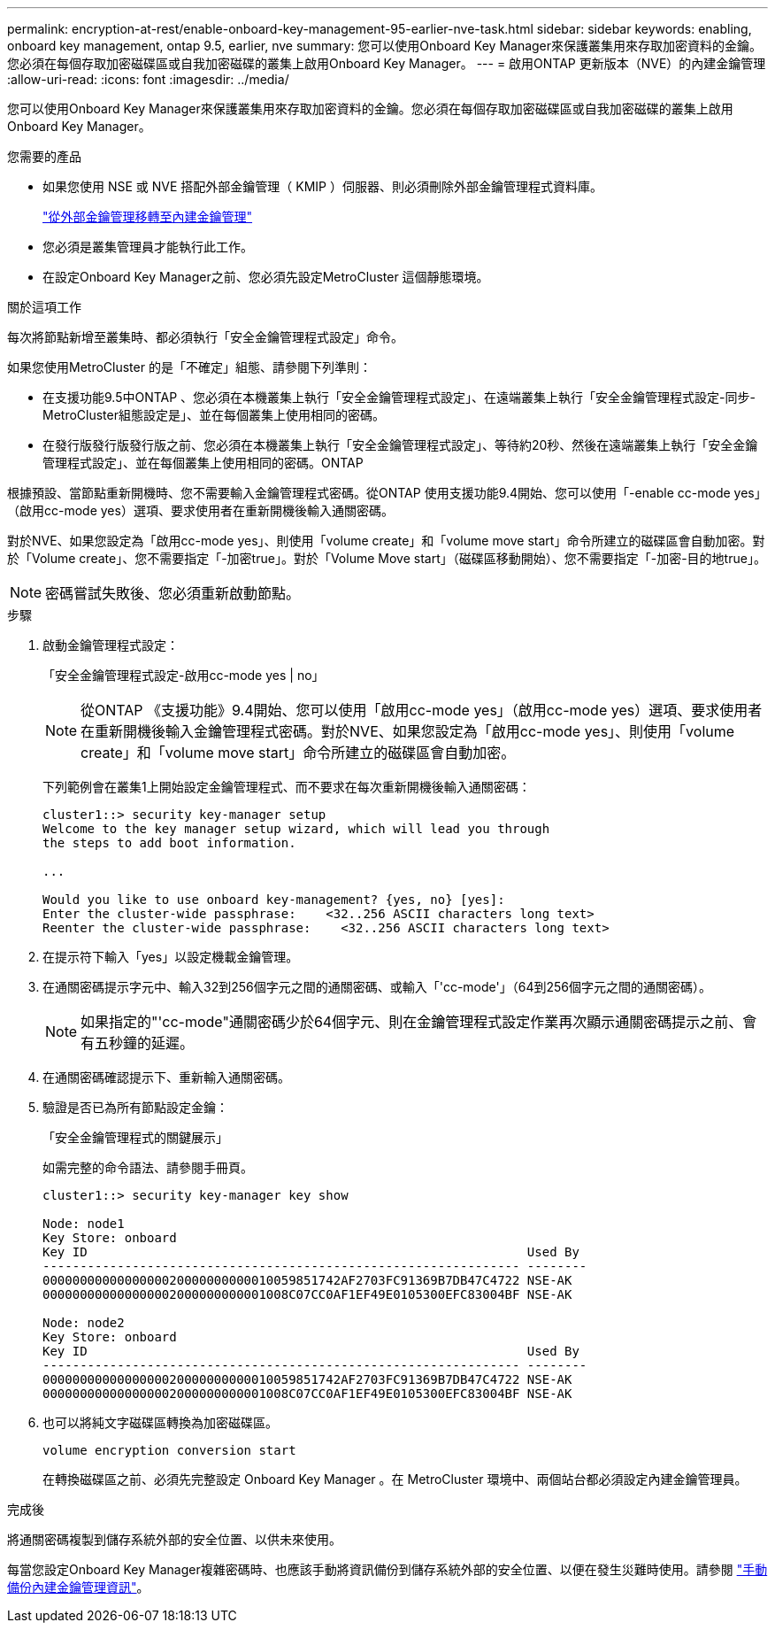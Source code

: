 ---
permalink: encryption-at-rest/enable-onboard-key-management-95-earlier-nve-task.html 
sidebar: sidebar 
keywords: enabling, onboard key management, ontap 9.5, earlier, nve 
summary: 您可以使用Onboard Key Manager來保護叢集用來存取加密資料的金鑰。您必須在每個存取加密磁碟區或自我加密磁碟的叢集上啟用Onboard Key Manager。 
---
= 啟用ONTAP 更新版本（NVE）的內建金鑰管理
:allow-uri-read: 
:icons: font
:imagesdir: ../media/


[role="lead"]
您可以使用Onboard Key Manager來保護叢集用來存取加密資料的金鑰。您必須在每個存取加密磁碟區或自我加密磁碟的叢集上啟用Onboard Key Manager。

.您需要的產品
* 如果您使用 NSE 或 NVE 搭配外部金鑰管理（ KMIP ）伺服器、則必須刪除外部金鑰管理程式資料庫。
+
link:delete-key-management-database-task.html["從外部金鑰管理移轉至內建金鑰管理"]

* 您必須是叢集管理員才能執行此工作。
* 在設定Onboard Key Manager之前、您必須先設定MetroCluster 這個靜態環境。


.關於這項工作
每次將節點新增至叢集時、都必須執行「安全金鑰管理程式設定」命令。

如果您使用MetroCluster 的是「不確定」組態、請參閱下列準則：

* 在支援功能9.5中ONTAP 、您必須在本機叢集上執行「安全金鑰管理程式設定」、在遠端叢集上執行「安全金鑰管理程式設定-同步- MetroCluster組態設定是」、並在每個叢集上使用相同的密碼。
* 在發行版發行版發行版之前、您必須在本機叢集上執行「安全金鑰管理程式設定」、等待約20秒、然後在遠端叢集上執行「安全金鑰管理程式設定」、並在每個叢集上使用相同的密碼。ONTAP


根據預設、當節點重新開機時、您不需要輸入金鑰管理程式密碼。從ONTAP 使用支援功能9.4開始、您可以使用「-enable cc-mode yes」（啟用cc-mode yes）選項、要求使用者在重新開機後輸入通關密碼。

對於NVE、如果您設定為「啟用cc-mode yes」、則使用「volume create」和「volume move start」命令所建立的磁碟區會自動加密。對於「Volume create」、您不需要指定「-加密true」。對於「Volume Move start」（磁碟區移動開始）、您不需要指定「-加密-目的地true」。

[NOTE]
====
密碼嘗試失敗後、您必須重新啟動節點。

====
.步驟
. 啟動金鑰管理程式設定：
+
「安全金鑰管理程式設定-啟用cc-mode yes | no」

+
[NOTE]
====
從ONTAP 《支援功能》9.4開始、您可以使用「啟用cc-mode yes」（啟用cc-mode yes）選項、要求使用者在重新開機後輸入金鑰管理程式密碼。對於NVE、如果您設定為「啟用cc-mode yes」、則使用「volume create」和「volume move start」命令所建立的磁碟區會自動加密。

====
+
下列範例會在叢集1上開始設定金鑰管理程式、而不要求在每次重新開機後輸入通關密碼：

+
[listing]
----
cluster1::> security key-manager setup
Welcome to the key manager setup wizard, which will lead you through
the steps to add boot information.

...

Would you like to use onboard key-management? {yes, no} [yes]:
Enter the cluster-wide passphrase:    <32..256 ASCII characters long text>
Reenter the cluster-wide passphrase:    <32..256 ASCII characters long text>
----
. 在提示符下輸入「yes」以設定機載金鑰管理。
. 在通關密碼提示字元中、輸入32到256個字元之間的通關密碼、或輸入「'cc-mode'」（64到256個字元之間的通關密碼）。
+
[NOTE]
====
如果指定的"'cc-mode"通關密碼少於64個字元、則在金鑰管理程式設定作業再次顯示通關密碼提示之前、會有五秒鐘的延遲。

====
. 在通關密碼確認提示下、重新輸入通關密碼。
. 驗證是否已為所有節點設定金鑰：
+
「安全金鑰管理程式的關鍵展示」

+
如需完整的命令語法、請參閱手冊頁。

+
[listing]
----
cluster1::> security key-manager key show

Node: node1
Key Store: onboard
Key ID                                                           Used By
---------------------------------------------------------------- --------
0000000000000000020000000000010059851742AF2703FC91369B7DB47C4722 NSE-AK
000000000000000002000000000001008C07CC0AF1EF49E0105300EFC83004BF NSE-AK

Node: node2
Key Store: onboard
Key ID                                                           Used By
---------------------------------------------------------------- --------
0000000000000000020000000000010059851742AF2703FC91369B7DB47C4722 NSE-AK
000000000000000002000000000001008C07CC0AF1EF49E0105300EFC83004BF NSE-AK
----
. 也可以將純文字磁碟區轉換為加密磁碟區。
+
`volume encryption conversion start`

+
在轉換磁碟區之前、必須先完整設定 Onboard Key Manager 。在 MetroCluster 環境中、兩個站台都必須設定內建金鑰管理員。



.完成後
將通關密碼複製到儲存系統外部的安全位置、以供未來使用。

每當您設定Onboard Key Manager複雜密碼時、也應該手動將資訊備份到儲存系統外部的安全位置、以便在發生災難時使用。請參閱 link:backup-key-management-information-manual-task.html["手動備份內建金鑰管理資訊"]。
